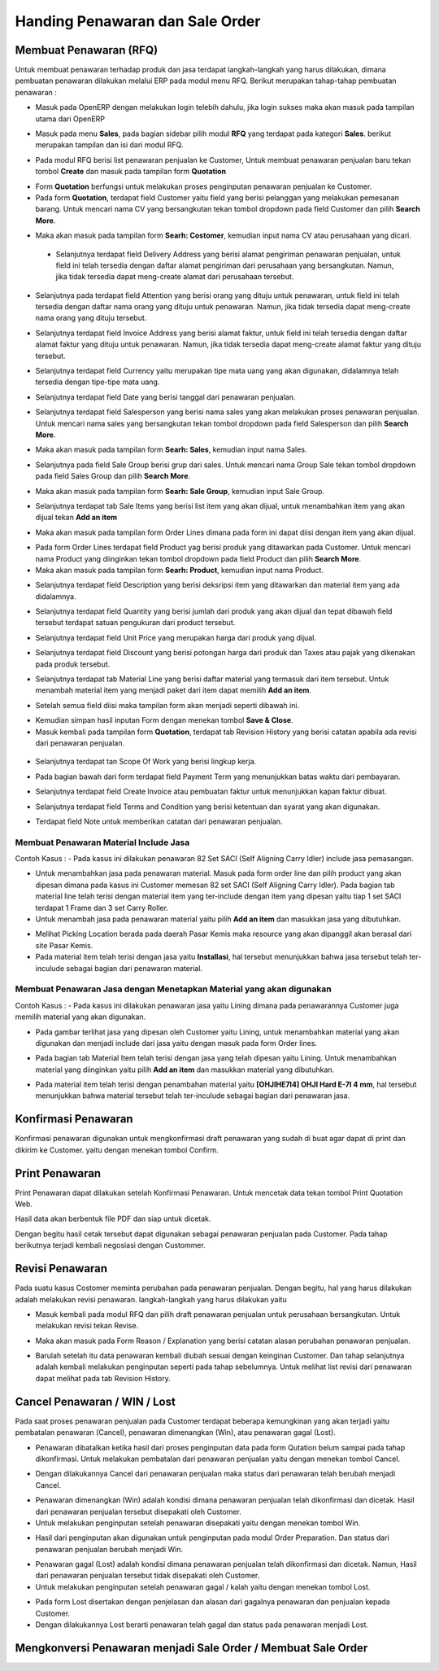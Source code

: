 Handing Penawaran dan Sale Order
================================


Membuat Penawaran (RFQ)
-----------------------

Untuk membuat penawaran terhadap produk dan jasa terdapat langkah-langkah yang harus dilakukan, dimana pembuatan penawaran dilakukan melalui ERP pada modul menu RFQ. Berikut merupakan tahap-tahap pembuatan penawaran :

- Masuk pada OpenERP dengan melakukan login telebih dahulu, jika login sukses maka akan masuk pada tampilan utama dari OpenERP

.. image:: /img/mp-tampilanutama.png

- Masuk pada menu **Sales**, pada bagian sidebar pilih modul **RFQ** yang terdapat pada kategori **Sales**. berikut merupakan tampilan dan isi dari modul RFQ.

.. image:: /img/mp-masukrfq.png

- Pada modul RFQ berisi list penawaran penjualan ke Customer, Untuk membuat penawaran penjualan baru tekan tombol **Create** dan masuk pada tampilan form **Quotation**  

.. image:: /img/formquotation.png 

- Form **Quotation** berfungsi untuk melakukan proses penginputan penawaran penjualan ke Customer. 

- Pada form **Quotation**, terdapat field Customer yaitu field yang berisi pelanggan yang melakukan pemesanan barang. Untuk mencari nama CV yang bersangkutan tekan tombol dropdown pada field Customer dan pilih **Search More**.

.. image:: /img/mp-searchmore.png

- Maka akan masuk pada tampilan form **Searh: Costomer**, kemudian input nama CV atau perusahaan yang dicari. 

 .. image:: /img/mp-mp-searchcustomer.png 

 - Selanjutnya terdapat field Delivery Address yang berisi alamat pengiriman penawaran penjualan, untuk field ini telah tersedia dengan daftar alamat pengiriman dari perusahaan yang bersangkutan. Namun, jika tidak tersedia dapat meng-create alamat dari perusahaan tersebut.

 .. image:: /img/mp-deliveryadd.png    

- Selanjutnya pada terdapat field Attention yang berisi orang yang dituju untuk penawaran, untuk field ini telah tersedia dengan daftar nama orang yang dituju untuk penawaran. Namun, jika tidak tersedia dapat meng-create nama orang yang dituju tersebut.

.. image:: /img/mp-attention.png

- Selanjutnya terdapat field Invoice Address yang berisi alamat faktur, untuk field ini telah tersedia dengan daftar alamat faktur yang dituju untuk penawaran. Namun, jika tidak tersedia dapat meng-create alamat faktur yang dituju tersebut. 

.. image:: /img/mp-invoiceadd.png

- Selanjutnya terdapat field Currency yaitu merupakan tipe mata uang yang akan digunakan, didalamnya telah tersedia dengan tipe-tipe mata uang. 

.. image:: /img/mp-currency.png

- Selanjutnya terdapat field Date yang berisi tanggal dari penawaran penjualan. 

.. image:: /img/mp-date.png

- Selanjutnya terdapat field Salesperson yang berisi nama sales yang akan melakukan proses penawaran penjualan. Untuk mencari nama sales yang bersangkutan tekan tombol dropdown pada field Salesperson dan pilih **Search More**. 

.. image:: /img/mp-salessearch.png

- Maka akan masuk pada tampilan form **Searh: Sales**, kemudian input nama Sales. 

.. image:: /img/mp-salessearch1.png

- Selanjutnya pada field Sale Group berisi grup dari sales. Untuk mencari nama Group Sale tekan tombol dropdown pada field Sales Group dan pilih **Search More**.  

.. image:: /img/mp-searchsalesgr.png

- Maka akan masuk pada tampilan form **Searh: Sale Group**, kemudian input Sale Group. 

.. image:: /img/mp-searchsalesgr1.png

- Selanjutnya terdapat tab Sale Items yang berisi list item yang akan dijual, untuk menambahkan item yang akan dijual tekan **Add an item**

.. image:: /img/mp-tabsaleitem.png

- Maka akan masuk pada tampilan form Order Lines dimana pada form ini dapat diisi dengan item yang akan dijual. 

.. image:: /img/mp-formorderline.png

- Pada form Order Lines terdapat field Product yag berisi produk yang ditawarkan pada Customer. Untuk mencari nama Product yang diinginkan tekan tombol dropdown pada field Product dan pilih **Search More**.

- Maka akan masuk pada tampilan form **Searh: Product**, kemudian input nama Product. 

.. image:: /img/mp-searchproduct.png

- Selanjutnya terdapat field Description yang berisi deksripsi item yang ditawarkan dan material item yang ada didalamnya.

.. image:: /img/mp-desc.png

- Selanjutnya terdapat field Quantity yang berisi jumlah dari produk yang akan dijual dan tepat dibawah field tersebut terdapat satuan pengukuran dari product tersebut. 

.. image:: /img/mp-qty.png

- Selanjutnya terdapat field Unit Price yang merupakan harga dari produk yang dijual. 

.. image:: /img/mp-unitprice.png

- Selanjutnya terdapat field Discount yang berisi potongan harga dari produk dan Taxes atau pajak yang dikenakan pada produk tersebut.

.. image:: /img/mp-disandtax.png 

- Selanjutnya terdapat tab Material Line yang berisi daftar material yang termasuk dari item tersebut. Untuk menambah material item yang menjadi paket dari item dapat memilih **Add an item**.   

.. image:: /img/mp-material.png 

- Setelah semua field diisi maka tampilan form akan menjadi seperti dibawah ini. 

.. image:: /img/mp-formorderlineisi.png 

- Kemudian simpan hasil inputan Form dengan menekan tombol **Save & Close**.

- Masuk kembali pada tampilan form **Quotation**, terdapat tab Revision History yang berisi catatan apabila ada revisi dari penawaran penjualan.

 .. image:: /img/mp-revision.png

- Selanjutnya terdapat tan Scope Of Work yang berisi lingkup kerja.

  .. image:: /img/mp-scope.png

- Pada bagian bawah dari form terdapat field Payment Term yang menunjukkan batas waktu dari pembayaran.
  
.. image:: /img/mp-payment.png

- Selanjutnya terdapat field Create Invoice atau pembuatan faktur untuk menunjukkan kapan faktur dibuat.

.. image:: /img/mp-invoice.png

- Selanjutnya terdapat field Terms and Condition yang berisi ketentuan dan syarat yang akan digunakan.

.. image:: /img/mp-termcond.png

- Terdapat field Note untuk memberikan catatan dari penawaran penjualan.



Membuat Penawaran Material Include Jasa
^^^^^^^^^^^^^^^^^^^^^^^^^^^^^^^^^^^^^^^
Contoh Kasus :
- Pada kasus ini dilakukan penawaran 82 Set SACI (Self Aligning Carry Idler) include jasa pemasangan.  

.. image:: /img/mp-includejasa1.png

- Untuk menambahkan jasa pada penawaran material. Masuk pada form order line dan pilih product yang akan dipesan dimana pada kasus ini Customer memesan 82 set SACI (Self Aligning Carry Idler). Pada bagian tab material line telah terisi dengan material item yang ter-include dengan item yang dipesan yaitu tiap 1 set SACI terdapat 1 Frame dan 3 set Carry Roller. 

- Untuk menambah jasa pada penawaran material yaitu pilih **Add an item** dan masukkan jasa yang dibutuhkan.

.. image:: /img/mp-includejasa2.png  

- Melihat Picking Location berada pada daerah Pasar Kemis maka resource yang akan dipanggil akan berasal dari site Pasar Kemis.

- Pada material item telah terisi dengan jasa yaitu **Installasi**, hal tersebut menunjukkan bahwa jasa tersebut telah ter-inculude sebagai bagian dari penawaran material.

Membuat Penawaran Jasa dengan Menetapkan Material yang akan digunakan
^^^^^^^^^^^^^^^^^^^^^^^^^^^^^^^^^^^^^^^^^^^^^^^^^^^^^^^^^^^^^^^^^^^^^
Contoh Kasus :
- Pada kasus ini dilakukan penawaran jasa yaitu Lining dimana pada penawarannya Customer juga memilih material yang akan digunakan.

.. image:: /img/mp-includematerial1.png

- Pada gambar terlihat jasa yang dipesan oleh Customer yaitu Lining, untuk menambahkan material yang akan digunakan dan menjadi include dari jasa yaitu dengan masuk pada form Order lines.  

.. image:: /img/mp-includematerial3.png

- Pada bagian tab Material Item telah terisi dengan jasa yang telah dipesan yaitu Lining. Untuk menambahkan material yang diinginkan yaitu pilih **Add an item** dan masukkan material yang dibutuhkan.

.. image:: /img/mp-includematerial2.png

- Pada material item telah terisi dengan penambahan material yaitu **[OHJIHE7I4] OHJI Hard E-7I 4 mm**, hal tersebut menunjukkan bahwa material tersebut telah ter-inculude sebagai bagian dari penawaran jasa.

Konfirmasi Penawaran
--------------------

Konfirmasi penawaran digunakan untuk mengkonfirmasi draft penawaran yang sudah di buat agar dapat di print dan dikirim ke Customer.
yaitu dengan menekan tombol Confirm.

.. image:: /img/mp-confirm.png


Print Penawaran
---------------

Print Penawaran dapat dilakukan setelah Konfirmasi Penawaran. Untuk mencetak data tekan tombol Print Quotation Web.

.. image:: /img/mp-print.png

Hasil data akan berbentuk file PDF dan siap untuk dicetak.

.. image:: /img/mp-hasilprint.png

Dengan begitu hasil cetak tersebut dapat digunakan sebagai penawaran penjualan pada Customer. Pada tahap berikutnya terjadi kembali negosiasi dengan Custommer.


Revisi Penawaran
----------------

Pada suatu kasus Costomer meminta perubahan pada penawaran penjualan. Dengan begitu, hal yang harus dilakukan adalah melakukan revisi penawaran. langkah-langkah yang harus dilakukan yaitu 

- Masuk kembali pada modul RFQ dan pilih draft penawaran penjualan untuk perusahaan bersangkutan. Untuk melakukan revisi tekan Revise.

.. image:: /img/mp-revise.png

- Maka akan masuk pada Form Reason / Explanation yang berisi catatan alasan perubahan penawaran penjualan.  

.. image:: /img/mp-revisereason.png

- Barulah setelah itu data penawaran kembali diubah sesuai dengan keinginan Customer. Dan tahap selanjutnya adalah kembali melakukan penginputan seperti pada tahap sebelumnya. Untuk melihat list revisi dari penawaran dapat melihat pada tab Revision History.

.. image:: /img/mp-revisionhistory.png


Cancel Penawaran / WIN / Lost
-----------------------------

Pada saat proses penawaran penjualan pada Customer terdapat beberapa kemungkinan yang akan terjadi yaitu pembatalan penawaran (Cancel), penawaran dimenangkan (Win), atau penawaran gagal (Lost).

- Penawaran dibatalkan  ketika hasil dari proses penginputan data pada form Qutation belum sampai pada tahap dikonfirmasi. Untuk melakukan pembatalan dari penawaran penjualan yaitu dengan menekan tombol Cancel.

.. image:: /img/mp-cancel.png

- Dengan dilakukannya Cancel dari penawaran penjualan maka status dari penawaran telah berubah menjadi Cancel.

.. image:: /img/mp-cancelst.png

- Penawaran dimenangkan (Win) adalah kondisi dimana penawaran penjualan telah dikonfirmasi dan dicetak. Hasil dari penawaran penjualan tersebut disepakati oleh Customer.  

- Untuk melakukan penginputan setelah penawaran disepakati yaitu dengan menekan tombol Win.

.. image:: /img/mp-winorder.png

- Hasil dari penginputan akan digunakan untuk penginputan pada modul Order Preparation. Dan status dari penawaran penjualan berubah menjadi Win.

.. image:: /img/mp-winst.png

- Penawaran gagal (Lost) adalah kondisi dimana penawaran penjualan telah dikonfirmasi dan dicetak. Namun, Hasil dari penawaran penjualan tersebut tidak disepakati oleh Customer.  

- Untuk melakukan penginputan setelah penawaran gagal / kalah yaitu dengan menekan tombol Lost.

.. image:: /img/mp-lost.png

- Pada form Lost disertakan dengan penjelasan dan alasan dari gagalnya penawaran dan penjualan kepada Customer.

- Dengan dilakukannya Lost berarti penawaran telah gagal dan status pada penawaran menjadi Lost.

.. image:: /img/mp-lostst.png


Mengkonversi Penawaran menjadi Sale Order / Membuat Sale Order
--------------------------------------------------------------